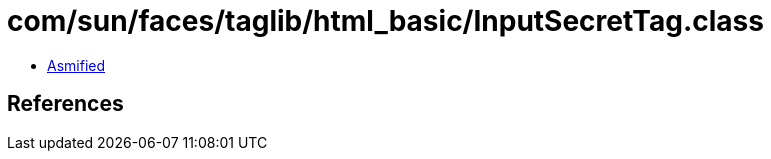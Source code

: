 = com/sun/faces/taglib/html_basic/InputSecretTag.class

 - link:InputSecretTag-asmified.java[Asmified]

== References

